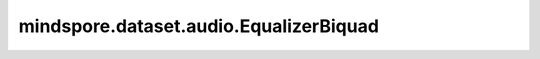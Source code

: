 mindspore.dataset.audio.EqualizerBiquad
=======================================

.. py:class:: mindspore.dataset.audio.EqualizerBiquad(sample_rate, center_freq, gain, Q=0.707)

    给音频波形施加双二次均衡器滤波器。

    接口实现方式类似于 `SoX库 <http://sox.sourceforge.net/sox.html>`_ 。

    参数：
        - **sample_rate** (int) - 波形的采样频率，如 ``44100`` (单位：Hz)，值不能为0。
        - **center_freq** (float) - 中心频率（单位：Hz）。
        - **gain** (float) - 期望提升（或衰减）的音频增益（单位：dB）。
        - **Q** (float, 可选) - `品质因子 <https://zh.wikipedia.org/wiki/%E5%93%81%E8%B3%AA%E5%9B%A0%E5%AD%90>`_ ，能够反映带宽与采样频率和中心频率的关系，取值范围为(0, 1]。默认值： ``0.707`` 。

    异常：
        - **TypeError** - 当 `sample_rate` 的类型不为int。
        - **ValueError** - 当 `sample_rate` 的数值为0。
        - **TypeError** - 当 `center_freq` 的类型不为float。
        - **TypeError** - 当 `gain` 的类型不为float。
        - **TypeError** - 当 `Q` 的类型不为float。
        - **ValueError** - 当 `Q` 取值不在(0, 1]范围内。

    教程样例：
        - `音频变换样例库
          <https://www.mindspore.cn/docs/zh-CN/r2.3.0rc1/api_python/samples/dataset/audio_gallery.html>`_
